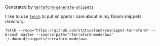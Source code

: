 Generated by [[https://github.com/staticaland/terraform-generate-snippets][=terraform-generate-snippets=]]

I like to use [[https://github.com/gruntwork-io/fetch][=fetch=]] to put snippets I care about in my Doom snippets directory:

#+BEGIN_SRC
fetch --repo="https://github.com/staticaland/yasnippet-terraform" --branch master --source-path="/terraform-mode/aws" ~/.doom.d/snippets/terraform-mode/aws
#+END_SRC
